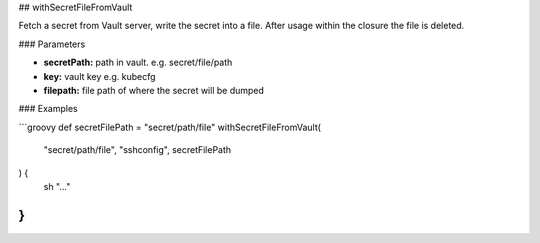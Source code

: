 ## withSecretFileFromVault

Fetch a secret from Vault server, write the secret into a file.
After usage within the closure the file is deleted.

### Parameters

* **secretPath:** path in vault. e.g. secret/file/path
* **key:** vault key e.g. kubecfg
* **filepath:** file path of where the secret will be dumped

### Examples

```groovy
def secretFilePath = "secret/path/file"
withSecretFileFromVault(
    "secret/path/file",
    "sshconfig",
    secretFilePath
) {
    sh "..."
}
```
